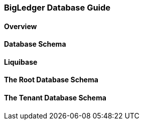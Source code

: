 [#h2_bigledger_database_guide]
=== BigLedger Database Guide

==== Overview

==== Database Schema

==== Liquibase

==== The Root Database Schema


==== The Tenant Database Schema



//  TODO: Need to write a database guide

